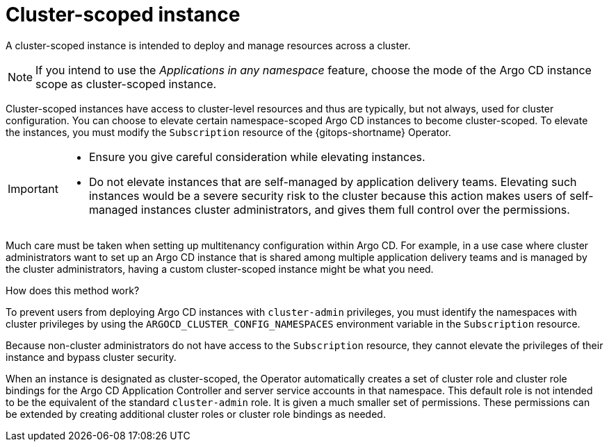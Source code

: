 // Module included in the following assemblies:
//
// * multitenancy/multitenancy-support-in-gitops.adoc

:_mod-docs-content-type: CONCEPT
[id="gitops-cluster-scoped-instance_{context}"]
= Cluster-scoped instance 

A cluster-scoped instance is intended to deploy and manage resources across a cluster.

[NOTE]
====
If you intend to use the _Applications in any namespace_ feature, choose the mode of the Argo CD instance scope as cluster-scoped instance.
====

Cluster-scoped instances have access to cluster-level resources and thus are typically, but not always, used for cluster configuration. You can choose to elevate certain namespace-scoped Argo CD instances to become cluster-scoped. To elevate the instances, you must modify the `Subscription` resource of the {gitops-shortname} Operator.

[IMPORTANT]
====
* Ensure you give careful consideration while elevating instances.
* Do not elevate instances that are self-managed by application delivery teams. Elevating such instances would be a severe security risk to the cluster because this action makes users of self-managed instances cluster administrators, and gives them full control over the permissions. 
====

Much care must be taken when setting up multitenancy configuration within Argo CD. For example, in a use case where cluster administrators want to set up an Argo CD instance that is shared among multiple application delivery teams and is managed by the cluster administrators, having a custom cluster-scoped instance might be what you need.

.How does this method work?

To prevent users from deploying Argo CD instances with `cluster-admin` privileges, you must identify the namespaces with cluster privileges by using the `ARGOCD_CLUSTER_CONFIG_NAMESPACES` environment variable in the `Subscription` resource. 

Because non-cluster administrators do not have access to the `Subscription` resource, they cannot elevate the privileges of their instance and bypass cluster security.

When an instance is designated as cluster-scoped, the Operator automatically creates a set of cluster role and cluster role bindings for the Argo CD Application Controller and server service accounts in that namespace. This default role is not intended to be the equivalent of the standard `cluster-admin` role. It is given a much smaller set of permissions. These permissions can be extended by creating additional cluster roles or cluster role bindings as needed.
